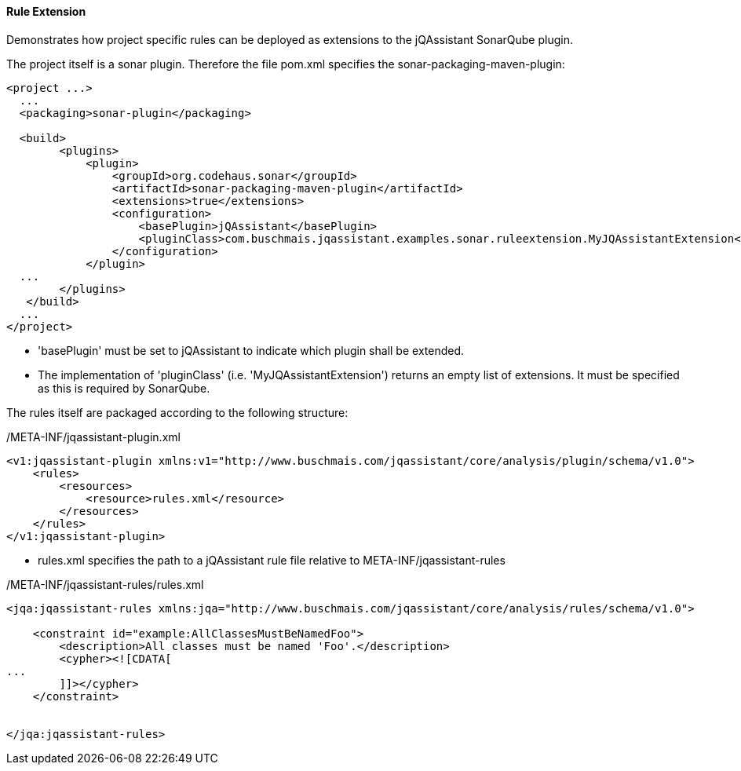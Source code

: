 ==== Rule Extension

Demonstrates how project specific rules can be deployed as extensions to the jQAssistant SonarQube plugin.

The project itself is a sonar plugin. Therefore the file pom.xml specifies the sonar-packaging-maven-plugin:

[source,xml]
----
<project ...>
  ...
  <packaging>sonar-plugin</packaging>

  <build>
        <plugins>
            <plugin>
                <groupId>org.codehaus.sonar</groupId>
                <artifactId>sonar-packaging-maven-plugin</artifactId>
                <extensions>true</extensions>
                <configuration>
                    <basePlugin>jQAssistant</basePlugin>
                    <pluginClass>com.buschmais.jqassistant.examples.sonar.ruleextension.MyJQAssistantExtension</pluginClass>
                </configuration>
            </plugin>
  ...
        </plugins>
   </build>
  ...
</project>
----

* 'basePlugin' must be set to jQAssistant to indicate which plugin shall be extended.
* The implementation of 'pluginClass' (i.e. 'MyJQAssistantExtension') returns an empty list of extensions. It must be specified as this is required by SonarQube.

The rules itself are packaged according to the following structure:

/META-INF/jqassistant-plugin.xml
[source,xml]
----
<v1:jqassistant-plugin xmlns:v1="http://www.buschmais.com/jqassistant/core/analysis/plugin/schema/v1.0">
    <rules>
        <resources>
            <resource>rules.xml</resource>
        </resources>
    </rules>
</v1:jqassistant-plugin>
----

* rules.xml specifies the path to a jQAssistant rule file relative to META-INF/jqassistant-rules

/META-INF/jqassistant-rules/rules.xml
[source,xml]
----
<jqa:jqassistant-rules xmlns:jqa="http://www.buschmais.com/jqassistant/core/analysis/rules/schema/v1.0">

    <constraint id="example:AllClassesMustBeNamedFoo">
        <description>All classes must be named 'Foo'.</description>
        <cypher><![CDATA[
...
        ]]></cypher>
    </constraint>


</jqa:jqassistant-rules>
----
